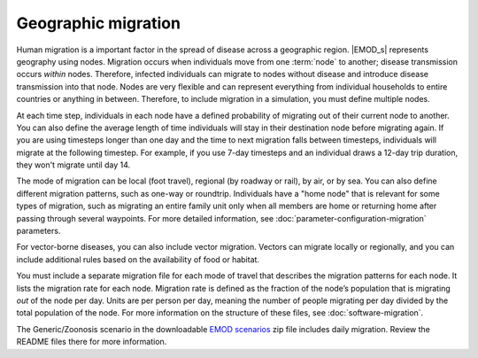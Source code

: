 ====================
Geographic migration
====================

Human migration is a important factor in the spread of disease across a geographic region. |EMOD_s|
represents geography using nodes. Migration occurs when individuals move from one :term:`node` to
another; disease transmission occurs *within* nodes. Therefore, infected individuals can migrate to
nodes without disease and introduce disease transmission into that node. Nodes are very flexible and
can represent everything from individual households to entire countries or anything in between.
Therefore, to include migration in a simulation, you must define multiple nodes.

At each time step, individuals in each node have a defined probability of migrating out of their
current node to another. You can also define the average length of time individuals will stay in
their destination node before migrating again. If you are using timesteps longer than one day and
the time to next migration falls between timesteps, individuals will migrate at the following
timestep. For example, if you use 7-day timesteps and an individual draws a 12-day trip duration,
they won't migrate until day 14.

The mode of migration can be local (foot travel), regional (by roadway or rail), by air, or by sea.
You can also define different migration patterns, such as one-way or roundtrip. Individuals have a
"home node" that is relevant for some types of migration, such as migrating an entire family unit
only when all members are home or returning home after passing through several waypoints. For more
detailed information, see :doc:`parameter-configuration-migration` parameters.

For vector-borne diseases, you can also include vector migration. Vectors can migrate locally
or regionally, and you can include additional rules based on the availability of food or habitat.

You must include a separate migration file for each mode of travel that describes the migration
patterns for each node. It lists the migration rate for each node. Migration rate is defined as the
fraction of the node’s population that is migrating *out* of the node per day. Units are per person
per day, meaning the number of people migrating per day divided by the total population of the node.
For more information on the structure of these files, see :doc:`software-migration`.

The Generic/Zoonosis scenario in the downloadable `EMOD scenarios`_ zip file includes daily migration.
Review the README files there for more information.

.. _EMOD scenarios: https://github.com/InstituteforDiseaseModeling/docs-emod-scenarios/releases


